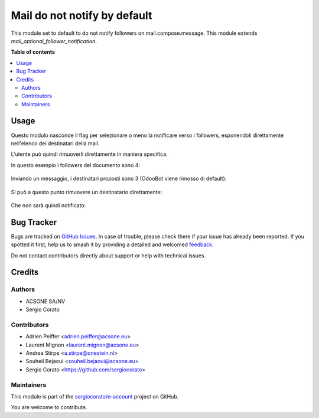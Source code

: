 =============================
Mail do not notify by default
=============================

.. 
   !!!!!!!!!!!!!!!!!!!!!!!!!!!!!!!!!!!!!!!!!!!!!!!!!!!!
   !! This file is generated by oca-gen-addon-readme !!
   !! changes will be overwritten.                   !!
   !!!!!!!!!!!!!!!!!!!!!!!!!!!!!!!!!!!!!!!!!!!!!!!!!!!!
   !! source digest: sha256:27843a8282f1defddd0ef498ed523e8c0bfd5d05ebc33cdc376f0123d0dd7ba4
   !!!!!!!!!!!!!!!!!!!!!!!!!!!!!!!!!!!!!!!!!!!!!!!!!!!!

.. |badge1| image:: https://img.shields.io/badge/maturity-Beta-yellow.png
    :target: https://odoo-community.org/page/development-status
    :alt: Beta
.. |badge2| image:: https://img.shields.io/badge/licence-AGPL--3-blue.png
    :target: http://www.gnu.org/licenses/agpl-3.0-standalone.html
    :alt: License: AGPL-3
.. |badge3| image:: https://img.shields.io/badge/github-sergiocorato%2Fe--account-lightgray.png?logo=github
    :target: https://github.com/sergiocorato/e-account/tree/14.0/mail_no_follower_notification
    :alt: sergiocorato/e-account

|badge1| |badge2| |badge3|

This module set to default to do not notify followers on mail.compose.message. This module extends `mail_optional_follower_notification`.

**Table of contents**

.. contents::
   :local:

Usage
=====

Questo modulo nasconde il flag per selezionare o meno la notificare verso i followers, esponendoli direttamente nell'elenco dei destinatari della mail.

L'utente può quindi rimuoverli direttamente in maniera specifica.

In questo esempio i followers del documento sono 4:

.. figure:: https://raw.githubusercontent.com/sergiocorato/e-account/14.0/mail_no_follower_notification/static/description/followers.png
   :alt: Followers

Inviando un messaggio, i destinatari proposti sono 3 (OdooBot viene rimosso di default):

.. figure:: https://raw.githubusercontent.com/sergiocorato/e-account/14.0/mail_no_follower_notification/static/description/composizione_email.png
   :alt: Composizione email

Si può a questo punto rimuovere un destinatario direttamente:

.. figure:: https://raw.githubusercontent.com/sergiocorato/e-account/14.0/mail_no_follower_notification/static/description/composizione_email_modificata.png
   :alt: Composizione email modificata

Che non sarà quindi notificato:

.. figure:: https://raw.githubusercontent.com/sergiocorato/e-account/14.0/mail_no_follower_notification/static/description/notificati.png
   :alt: Email inviate

Bug Tracker
===========

Bugs are tracked on `GitHub Issues <https://github.com/sergiocorato/e-account/issues>`_.
In case of trouble, please check there if your issue has already been reported.
If you spotted it first, help us to smash it by providing a detailed and welcomed
`feedback <https://github.com/sergiocorato/e-account/issues/new?body=module:%20mail_no_follower_notification%0Aversion:%2014.0%0A%0A**Steps%20to%20reproduce**%0A-%20...%0A%0A**Current%20behavior**%0A%0A**Expected%20behavior**>`_.

Do not contact contributors directly about support or help with technical issues.

Credits
=======

Authors
~~~~~~~

* ACSONE SA/NV
* Sergio Corato

Contributors
~~~~~~~~~~~~

* Adrien Peiffer <adrien.peiffer@acsone.eu>
* Laurent Mignon <laurent.mignon@acsone.eu>
* Andrea Stirpe <a.stirpe@onestein.nl>
* Souheil Bejaoui <souheil.bejaoui@acsone.eu>
* Sergio Corato <https://github.com/sergiocorato>

Maintainers
~~~~~~~~~~~

This module is part of the `sergiocorato/e-account <https://github.com/sergiocorato/e-account/tree/14.0/mail_no_follower_notification>`_ project on GitHub.

You are welcome to contribute.
